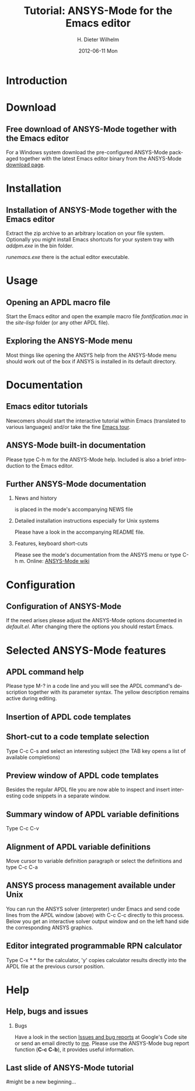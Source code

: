 #+TITLE:      Tutorial: ANSYS-Mode for the Emacs editor
#+AUTHOR:    H. Dieter Wilhelm
#+EMAIL:     dieter@duenenhof-wilhelm.de
#+DATE:      2012-06-11 Mon
#+DESCRIPTION: GNU Emacs Editor support for working with Ansys FEA.
#+KEYWORDS: Emacs ANSYS FEA
#+LANGUAGE:  en
#+OPTIONS:   H:2 num:t toc:1 \n:nil @:t ::t |:t ^:nil -:t f:t *:t <:t email:t
#+OPTIONS:   TeX:t LaTeX:t skip:nil d:nil todo:t pri:nil tags:not-in-toc
#+INFOJS_OPT: view:nil toc:nil ltoc:t mouse:underline buttons:0 path:http://orgmode.org/org-info.js
#+LaTeX_CLASS: beamer
#+LaTeX_CLASS_OPTIONS: [presentation,colorlinks,t]
#+BEAMER_HEADER_EXTRA: \beamertemplatenavigationsymbolsempty
#+BEAMER_FRAME_LEVEL: 2
#+EXPORT_SELECT_TAGS: export
#+EXPORT_EXCLUDE_TAGS: noexport
#+LINK_UP:   
#+LINK_HOME: http://code.google.com/p/ansys-mode
#+XSLT:

* Introduction
  

* Download
** Free download of ANSYS-Mode together with the Emacs editor
  For a Windows system download the pre-configured ANSYS-Mode packaged
  together with the latest Emacs editor binary from the ANSYS-Mode
  [[http://code.google.com/p/ansys-mode/downloads/list][download page]].
  
  [[./download.png]]
  
* Installation
** Installation of ANSYS-Mode together with the Emacs editor
  Extract the zip archive to an arbitrary location on your file
  system.  Optionally you might install Emacs shortcuts for your
  system tray with /addpm.exe/ in the bin folder.

  [[./emacs_bin_folder.png]]

 /runemacs.exe/ there is the actual editor executable.

* Usage
** Opening an APDL macro file
  Start the Emacs editor and open the example macro file
  /fontification.mac/ in the /site-lisp/ folder (or any other APDL
  file).
  [[./find_file_dialog.png]]

** Exploring the ANSYS-Mode menu
  Most things like opening the ANSYS help from the ANSYS-Mode menu
  should work out of the box if ANSYS is installed in its default
  directory.
  [[./ansys_menu.png]]

* Documentation

** Emacs editor tutorials
  Newcomers should start the interactive tutorial within Emacs
  (translated to various languages) and/or take the fine [[http://www.gnu.org/software/emacs/tour/][Emacs tour]].

  [[./emacs_tutorial.png]]

** ANSYS-Mode built-in documentation
   Please type C-h m for the ANSYS-Mode help. Included is also a brief
   introduction to the Emacs editor.

   [[./mode_help.png]]

** Further ANSYS-Mode documentation

*** News and history
    is placed in the mode's accompanying NEWS file

*** Detailed installation instructions especially for Unix systems
   Please have a look in the accompanying README file.
    
*** Features, keyboard short-cuts
   Please see the mode's documentation from the ANSYS menu or type C-h
   m.  Online: [[http://www.emacswiki.org/emacs/AnsysMode][ANSYS-Mode wiki]]

* Configuration
** Configuration of ANSYS-Mode
  If the need arises please adjust the ANSYS-Mode options documented
  in /default.el/.  After changing there the options you should
  restart Emacs.
  [[./default_el.png]]

* Selected ANSYS-Mode features  
** APDL command help
  Please type M-? in a code line and you will see the APDL
  command's description together with its parameter syntax.
  The yellow description remains active during editing.
  
  [[./parameter_help.png]]
  
** Insertion of APDL code templates
   

** Short-cut to a code template selection 
   Type C-c C-s and select an interesting subject (the TAB key opens a
   list of available completions)
   [[./template_selection.png]]

** Preview window of APDL code templates
   Besides the regular APDL file you are now able to inspect and
   insert interesting code snippets in a separate window.

   [[./template.png]]

** Summary window of APDL variable definitions
  Type C-c C-v
  [[./variable_buffer.png]]

** Alignment of APDL variable definitions
  Move cursor to variable definition paragraph or select the
 definitions and type C-c C-a
 [[./alignment.png]]

** ANSYS process management available under Unix
   You can run the ANSYS solver (interpreter) under Emacs and send
   code lines from the APDL window (above) with C-c C-c directly to
   this process. Below you get an interactive solver output window and
   on the left hand side the corresponding ANSYS graphics.
   
  [[./process.png]]

** Editor integrated programmable RPN calculator  
   Type C-x * * for the calculator, 'y' copies calculator results
   directly into the APDL file at the previous cursor position.

  [[./calculator.png]]
  
* Help
** Help, bugs and issues
*** Bugs   
  Have a look in the section [[http://code.google.com/p/ansys-mode/issues/list][Issues and bug reports]] at Google's Code
  site or send an email directly to [[mailto:dieter@duenenhof-wilhelm.de][me]].  Please use the ANSYS-Mode bug
  report function (*C-c C-b*), it provides useful information.
** Last slide of ANSYS-Mode tutorial
#+ATTR_LaTeX: width=6cm
#   ,angle=90
   [[./gnu_emacs.png]]
   
#might be a new beginning...
